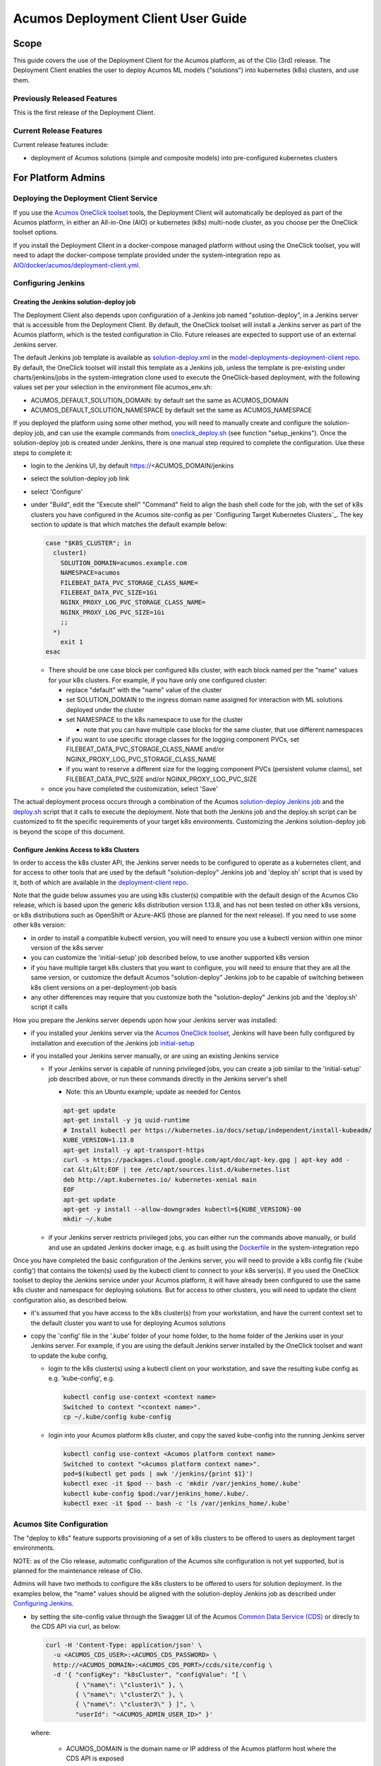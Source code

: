 ..
  ===============LICENSE_START=======================================================
  Acumos CC-BY-4.0
  ===================================================================================
  Copyright (C) 2017-2019 AT&T Intellectual Property & Tech Mahindra. All rights reserved.
  ===================================================================================
  This Acumos documentation file is distributed by AT&T and Tech Mahindra
  under the Creative Commons Attribution 4.0 International License (the "License");
  you may not use this file except in compliance with the License.
  You may obtain a copy of the License at
..
  http://creativecommons.org/licenses/by/4.0
..
  This file is distributed on an "AS IS" BASIS,
  See the License for the specific language governing permissions and
  limitations under the License.
  ===============LICENSE_END=========================================================
..

===================================
Acumos Deployment Client User Guide
===================================

-----
Scope
-----

This guide covers the use of the Deployment Client for the Acumos platform,
as of the Clio (3rd) release. The Deployment Client enables the user to
deploy Acumos ML models ("solutions") into kubernetes (k8s) clusters, and use
them.

............................
Previously Released Features
............................

This is the first release of the Deployment Client.

........................
Current Release Features
........................

Current release features include:

* deployment of Acumos solutions (simple and composite models) into
  pre-configured kubernetes clusters

-------------------
For Platform Admins
-------------------

.......................................
Deploying the Deployment Client Service
.......................................

If you use the `Acumos OneClick toolset <https://docs.acumos.org/en/latest/submodules/system-integration/docs/oneclick-deploy/index.html>`_
tools, the Deployment Client will automatically be deployed as part of the
Acumos platform, in either an All-in-One (AIO) or kubernetes (k8s) multi-node
cluster, as you choose per the OneClick toolset options.

If you install the Deployment Client in a docker-compose managed platform without
using the OneClick toolset, you will need to adapt the docker-compose template
provided under the system-integration repo as
`AIO/docker/acumos/deployment-client.yml <https://raw.githubusercontent.com/acumos/system-integration/master/AIO/docker/acumos/deployment-client.yml>`_.

...................
Configuring Jenkins
...................

****************************************
Creating the Jenkins solution-deploy job
****************************************

The Deployment Client also depends upon configuration of a Jenkins job named
"solution-deploy", in a Jenkins server that is accessible from the
Deployment Client. By default, the OneClick toolset will install a Jenkins server
as part of the Acumos platform, which is the tested configuration in Clio.
Future releases are expected to support use of an external Jenkins server.

The default Jenkins job template is available as
`solution-deploy.xml <https://raw.githubusercontent.com/acumos/model-deployments-deployment-client/master/config/jobs/jenkins/solution-deploy.xml>`_ in the
`model-deployments-deployment-client repo <https://github.com/acumos/model-deployments-deployment-client>`_.
By default, the OneClick toolset will install this template as a Jenkins job,
unless the template is pre-existing under charts/jenkins/jobs in the
system-integration clone used to execute the OneClick-based deployment, with
the following values set per your selection in the environment file
acumos_env.sh:

* ACUMOS_DEFAULT_SOLUTION_DOMAIN: by default set the same as ACUMOS_DOMAIN
* ACUMOS_DEFAULT_SOLUTION_NAMESPACE by default set the same as ACUMOS_NAMESPACE

If you deployed the platform using some other method, you will need to manually
create and configure the solution-deploy job, and can use the example commands from
`oneclick_deploy.sh <https://raw.githubusercontent.com/acumos/system-integration/master/AIO/oneclick_deploy.sh>`_
(see function "setup_jenkins"). Once the solution-deploy job is created under Jenkins, there is one manual step
required to complete the configuration. Use these steps to complete it:

* login to the Jenkins UI, by default https://<ACUMOS_DOMAIN/jenkins
* select the solution-deploy job link
* select 'Configure'
* under "Build", edit the "Execute shell" "Command" field to align the bash shell
  code for the job, with the set of k8s clusters you have configured in the
  Acumos site-config as per `Configuring Target Kubernetes Clusters`_. The key
  section to update is that which matches the default example below:

  .. code-block:: bash

    case "$K8S_CLUSTER"; in
      cluster1)
        SOLUTION_DOMAIN=acumos.example.com
        NAMESPACE=acumos
        FILEBEAT_DATA_PVC_STORAGE_CLASS_NAME=
        FILEBEAT_DATA_PVC_SIZE=1Gi
        NGINX_PROXY_LOG_PVC_STORAGE_CLASS_NAME=
        NGINX_PROXY_LOG_PVC_SIZE=1Gi
        ;;
      *)
        exit 1
    esac

  ..

  * There should be one case block per configured k8s cluster, with each block
    named per the "name" values for your k8s clusters. For example, if you have
    only one configured cluster:

    * replace "default" with the "name" value of the cluster
    * set SOLUTION_DOMAIN to the ingress domain name assigned for interaction with
      ML solutions deployed under the cluster
    * set NAMESPACE to the k8s namespace to use for the cluster

      * note that you can have multiple case blocks for the same cluster, that
        use different namespaces

    * if you want to use specific storage classes for the logging component PVCs,
      set FILEBEAT_DATA_PVC_STORAGE_CLASS_NAME and/or
      NGINX_PROXY_LOG_PVC_STORAGE_CLASS_NAME
    * if you want to reserve a different size for the logging component
      PVCs (persistent volume claims), set FILEBEAT_DATA_PVC_SIZE and/or
      NGINX_PROXY_LOG_PVC_SIZE

  * once you have completed the customization, select 'Save'


The actual deployment process occurs through a combination of the Acumos
`solution-deploy Jenkins job <https://github.com/acumos/model-deployments-deployment-client/blob/master/config/jobs/jenkins/solution-deploy.xml>`_
and the `deploy.sh <https://github.com/acumos/model-deployments-deployment-client/blob/master/config/jobs/solution_deploy/deploy.sh>`_
script that it calls to execute the deployment. Note that both the Jenkins job
and the deploy.sh script can be customized to fit the specific requirements of
your target k8s environments. Customizing the Jenkins solution-deploy job is
beyond the scope of this document.

****************************************
Configure Jenkins Access to k8s Clusters
****************************************

In order to access the k8s cluster API, the Jenkins server needs to be configured
to operate as a kubernetes client, and for access to other tools that are used by
the default "solution-deploy" Jenkins job and 'deploy.sh' script that is used
by it, both of which are available in the
`deployment-client repo <https://github.com/acumos/model-deployments-deployment-client/tree/clio/config/jobs>`_.

Note that the guide below assumes you are using k8s cluster(s) compatible with
the default design of the Acumos Clio release, which is based upon the generic
k8s distribution version 1.13.8, and has not been tested on other k8s versions,
or k8s distributions such as OpenShift or Azure-AKS (those are planned for the
next release). If you need to use some other k8s version:

* in order to install a compatible kubectl version, you will need to ensure you
  use a kubectl version within one minor version of the k8s server
* you can customize the 'initial-setup' job described below, to use another
  supported k8s version
* if you have multiple target k8s clusters that you want to configure, you
  will need to ensure that they are all the same version, or customize
  the default Acumos "solution-deploy" Jenkins job to be capable of switching
  between k8s client versions on a per-deployment-job basis
* any other differences may require that you customize both the "solution-deploy"
  Jenkins job and the 'deploy.sh' script it calls

How you prepare the Jenkins server depends upon how your Jenkins server was
installed:

* if you installed your Jenkins server via the
  `Acumos OneClick toolset <https://docs.acumos.org/en/latest/submodules/system-integration/docs/oneclick-deploy/index.html>`_,
  Jenkins will have been fully configured by installation and execution of the
  Jenkins job
  `initial-setup <https://github.com/acumos/system-integration/blob/master/charts/jenkins/jobs/initial-setup.xml>`_

* if you installed your Jenkins server manually, or are using an existing Jenkins
  service

  * If your Jenkins server is capable of running privileged jobs, you can create
    a job similar to the 'initial-setup' job described above, or run these
    commands directly in the Jenkins server's shell

    * Note: this an Ubuntu example; update as needed for Centos

    .. code-block:: bash

      apt-get update
      apt-get install -y jq uuid-runtime
      # Install kubectl per https://kubernetes.io/docs/setup/independent/install-kubeadm/
      KUBE_VERSION=1.13.8
      apt-get install -y apt-transport-https
      curl -s https://packages.cloud.google.com/apt/doc/apt-key.gpg | apt-key add -
      cat &lt;&lt;EOF | tee /etc/apt/sources.list.d/kubernetes.list
      deb http://apt.kubernetes.io/ kubernetes-xenial main
      EOF
      apt-get update
      apt-get -y install --allow-downgrades kubectl=${KUBE_VERSION}-00
      mkdir ~/.kube

    ..

  * if your Jenkins server restricts privileged jobs, you can either run the
    commands above manually, or build and use an updated Jenkins docker image,
    e.g. as built using the `Dockerfile <https://github.com/acumos/system-integration/blob/master/charts/jenkins/Dockerfile>`_
    in the system-integration repo

Once you have completed the basic configuration of the Jenkins server, you will
need to provide a k8s config file ('kube config') that contains the token(s)
used by the kubectl client to connect to your k8s server(s). If you used the OneClick
toolset to deploy the Jenkins service under your Acumos platform, it will have
already been configured to use the same k8s cluster and namespace for deploying
solutions. But for access to other clusters, you will need to update the client
configuration also, as described below.

* it's assumed that you have access to the k8s cluster(s) from your workstation,
  and have the current context set to the default cluster you want to use for
  deploying Acumos solutions
* copy the 'config' file in the '.kube' folder of your home folder, to the
  home folder of the Jenkins user in your Jenkins server. For example, if you
  are using the default Jenkins server installed by the OneClick toolset and want
  to update the kube config,

  * login to the k8s cluster(s) using a kubectl client on your workstation, and
    save the resulting kube config as e.g. 'kube-config', e.g.

    .. code-block:: bash

      kubectl config use-context <context name>
      Switched to context "<context name>".
      cp ~/.kube/config kube-config
    ..

  * login into your Acumos platform k8s cluster, and copy the saved kube-config
    into the running Jenkins server

    .. code-block:: bash

      kubectl config use-context <Acumos platform context name>
      Switched to context "<Acumos platform context name>".
      pod=$(kubectl get pods | awk '/jenkins/{print $1}')
      kubectl exec -it $pod -- bash -c 'mkdir /var/jenkins_home/.kube'
      kubectl kube-config $pod:/var/jenkins_home/.kube/.
      kubectl exec -it $pod -- bash -c 'ls /var/jenkins_home/.kube'
    ..

.........................
Acumos Site Configuration
.........................

The "deploy to k8s" feature supports provisioning of a set of k8s clusters to
be offered to users as deployment target environments.

NOTE: as of the Clio release, automatic configuration of the Acumos site
configuration is not yet supported, but is planned for the maintenance release
of Clio.

Admins will have two methods to configure the k8s clusters to be offered to users
for solution deployment. In the examples below, the "name" values should
be aligned with the solution-deploy Jenkins job as described under
`Configuring Jenkins`_.

* by setting the site-config value through the Swagger UI of the Acumos
  `Common Data Service (CDS) <https://docs.acumos.org/en/clio/submodules/common-dataservice/docs/index.html>`_
  or direcly to the CDS API via curl, as below:

  .. code-block:: json

    curl -H 'Content-Type: application/json' \
      -u <ACUMOS_CDS_USER>:<ACUMOS_CDS_PASSWORD> \
      http://<ACUMOS_DOMAIN>:<ACUMOS_CDS_PORT>/ccds/site/config \
      -d '{ "configKey": "k8sCluster", "configValue": "[ \
            { \"name\": \"cluster1\" }, \
            { \"name\": \"cluster2\" }, \
            { \"name\": \"cluster3\" } ]", \
            "userId": "<ACUMOS_ADMIN_USER_ID>" }'

  ..

  where:

    * ACUMOS_DOMAIN is the domain name or IP address of the Acumos platform host
      where the CDS API is exposed
    * ACUMOS_CDS_PORT is the TCP port at which the CDS API is exposed
    * ACUMOS_CDS_USER is the username configured for CDS API access
    * ACUMOS_CDS_PASSWORD is the password configured for CDS API access
    * ACUMOS_ADMIN_USER_ID is the CDS user table ID value (GUID) of an Admin role
      user

* by configuring the Deployment Client deployment template, under "siteConfig"
  in the Spring environment settings (SPRING_APPLICATION_JSON value) of the
  Deployment Client; the following example shows the default values.

  .. code-block:: json

    "siteConfig": "[
        { \"name\": \"cluster1\" },
        { \"name\": \"cluster2\" },
        { \"name\": \"cluster3\" }
      ]"
    }
  ..

................................
Kubernetes Cluster Configuration
................................

Following are prerequisite requirements for k8s cluster configuration per the
default design:

* an nginx-ingress controller, e.g. deployed using the
  `nginx-ingress helm chart <https://github.com/helm/charts/tree/master/stable/nginx-ingress>`_
  or the Acumos OneClick tool
  `setup_ingress_controller.sh <https://github.com/acumos/system-integration/blob/master/charts/ingress/setup_ingress_controller.sh>`_
* persistent volumes available for use by the ML solution logging support
  components
* as needed, configure your k8s cluster to use the docker registry for Acumos
  solution docker images as an insecure registry; by default, the Nexus service
  is used as the docker registry for the Acumos platform. If the Nexus service or
  other docker registry being used was deployed as an insecure registry (e.g.
  using self-signed certs), you must configure the docker daemon for the k8s
  cluster to accept insecure connections to the registry. Below is the process
  for that configuration:

  * add the docker registry to /etc/docker/daemon.json, and restart the docker
    service

    * edit /etc/docker/daemon.json (requires root or sudo permission)
    * if /etc/docker/daemon.json is a new file, enter this content

      .. code-block:: json

        {
        "insecure-registries": [ "<ACUMOS_DOCKER_REGISTRY_HOST>:<ACUMOS_DOCKER_MODEL_PORT>" ],
        "disable-legacy-registry": true
        }

      ..

      * where

        * ACUMOS_DOCKER_REGISTRY_HOST is the domain name or IP address of your
          docker registry service
        * ACUMOS_DOCKER_MODEL_PORT is the TCP port where the docker registry
          service is provided

    * if /etc/docker/daemon.json already has values for "insecure-registries",
      add the additional <ACUMOS_DOCKER_REGISTRY_HOST>:<ACUMOS_DOCKER_MODEL_PORT>
      to the list
    * enter the following commands to restart the docker daemon service

      .. code-block:: json

        sudo systemctl daemon-reload
        sudo service docker restart
      ..

      * NOTE: this restart action will restart your k8s cluster, and may be
        disruptive to any running services under the cluster; ALSO note that for
        OpenShift clusters, additional actions may be needed to restore the
        cluster and services running under it

* configure the "acumos-registry" secret in the target namespace to include a
  docker client token for the the Acumos platform's docker registry; the process
  for this is supported by the Acumos OneClick utility "create_acumos_registry_secret",
  which you can use as below to update the secret, if you deployed your platform
  using the `Acumos OneClick toolset <https://docs.acumos.org/en/latest/submodules/system-integration/docs/oneclick-deploy/index.html>`_.

  .. code-block:: bash

    docker login http://<docker registry domain>:<docker registry port> -u <username> -p <password>
    cd system-integration/AIO
    source utils.sh
    create_acumos_registry_secret <acumos platform namespace>
  ..


..............................
Kubernetes Cluster Maintenance
..............................

The Clio release does not include any platform capabilities or specific tools
that enable Admins to manage the Acumos solutions deployed in k8s clusters, once
those solutions have been deployed. Such capabilities are planned for the next
release. For Clio, Admins and/or users will need to know the following and take
action as needed to manage consumed resources in the k8s cluster:

* a variety of k8s resources are created during solution deployment. These
  resources are specific to the particular solution and deployment job, and will
  not be deleted automatically. When the deployed solution is no longer needed,
  Admins and/or users should clean up the resources e.g. using the kubectl client
  and a script such as the following:

  .. code-block:: bash

    #!/bin/bash
    id=$1
    if [[ "$2" != "" ]]; then ns="-n $2"; fi
    if [[ "$id" != "" ]]; then
      ts="deployments daemonset service configmap serviceaccount clusterrole clusterrolebinding configmap pvc ingress"
      for t in $ts; do
        rs=$(kubectl get $t $ns | awk "/$id/{print \$1}")
        for r in $rs; do
          kubectl delete $t $ns $r
        done
      done
    else
      echo "usage: bash clean_solution.sh <id> [namespace]"
    fi

  ..

* in order to identify a specific deployment job and its resources, use the
  "ingress URL" provided to the user when the deployment job completion
  notification was provided on the Acumos platform, e.g.

  .. code-block:: text

    square deployment is complete. The solution can be accessed at the ingress
    URL https://acumos.example.com/square/191111-162114/
  ..

  * The URL part after the model name is the unique ID assigned to the
    deployment job, and provides a timestamp when the deployment job was
    invoked by the default deploy,sh deployment script:

    .. code-block:: text

      UNIQUE_ID=$(date +%y%m%d)-$(date +%H%M%S)
    ..


* given the unique ID, you should be able to clean up all related resources
  as needed, using the example script above

------------------
For Platform Users
------------------

In the Clio release, a solution is deployed using these steps:

* select a solution you want to deploy, and ensure that microservice images
  have been built for all models included in the solution
* in the upper-right of the screen, select "Deploy to Cloud" and in the list
  of target cloud types, select "Kubernetes"
* You will see a disclaimer e.g.

  .. code-block:: text

    Deploying this model outside the Acumos system may expose its information to
    third parties. Please click OK to confirm this deployment is being done in
    compliance with all local policies.
  ..

* Click-thru the disclaimer, and you will see a "Select Kubernetes cluster"
  drop-down, from which you can select the target k8s cluster
* Select the target cluster, and and select "Deploy"
* You will see a briefly presented notification ala

  .. code-block:: text

    The deployment process has been started, will take some time to complete.
    Notification will be sent on completion.
  ..

* Watch for updates in the Notification list, accessed by the "bell" icon in the
  top menu bar. When deployment is complete, you should see a notice e.g.

  .. code-block:: text

    <model name> deployment is complete. The solution can be accessed at the ingress
    URL https://acumos.example.com/<model name>/<unique id>/
  ..

* in the notification, the URL is the API where you should be able to send
  data to the solution, and get results. The 'model name' is the displayed
  name of the model on the Acumos platform. The 'unique id' is an identifier
  for the specific deployment job, in the form of a timestamp.
